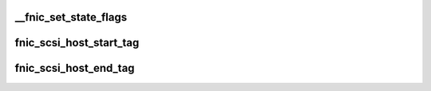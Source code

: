 .. -*- coding: utf-8; mode: rst -*-
.. src-file: drivers/scsi/fnic/fnic_scsi.c

.. _`__fnic_set_state_flags`:

__fnic_set_state_flags
======================

.. c:function:: void __fnic_set_state_flags(struct fnic *fnic, unsigned long st_flags, unsigned long clearbits)

    Sets/Clears bits in fnic's state_flags

    :param struct fnic \*fnic:
        *undescribed*

    :param unsigned long st_flags:
        *undescribed*

    :param unsigned long clearbits:
        *undescribed*

.. _`fnic_scsi_host_start_tag`:

fnic_scsi_host_start_tag
========================

.. c:function:: int fnic_scsi_host_start_tag(struct fnic *fnic, struct scsi_cmnd *sc)

    Allocates tagid from host's tag list

    :param struct fnic \*fnic:
        *undescribed*

    :param struct scsi_cmnd \*sc:
        *undescribed*

.. _`fnic_scsi_host_end_tag`:

fnic_scsi_host_end_tag
======================

.. c:function:: void fnic_scsi_host_end_tag(struct fnic *fnic, struct scsi_cmnd *sc)

    frees tag allocated by fnic_scsi_host_start_tag.

    :param struct fnic \*fnic:
        *undescribed*

    :param struct scsi_cmnd \*sc:
        *undescribed*

.. This file was automatic generated / don't edit.

